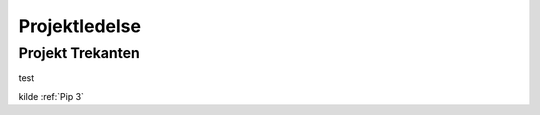 Projektledelse
++++++++++++++

.. _Projekt Trekanten:

Projekt Trekanten
=================

test


.. image:: ProjektTrekanten.PNG
    :width: 400
    :alt: Alternative text



kilde :ref:`Pip 3`



